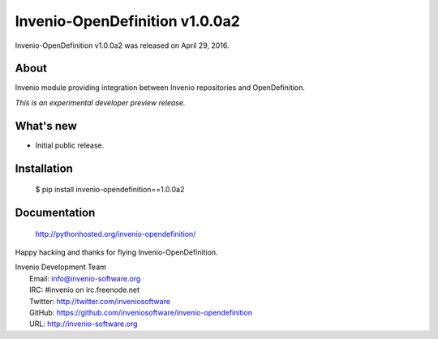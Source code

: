 =================================
 Invenio-OpenDefinition v1.0.0a2
=================================

Invenio-OpenDefinition v1.0.0a2 was released on April 29, 2016.

About
-----

Invenio module providing integration between Invenio repositories and OpenDefinition.

*This is an experimental developer preview release.*

What's new
----------

- Initial public release.

Installation
------------

   $ pip install invenio-opendefinition==1.0.0a2

Documentation
-------------

   http://pythonhosted.org/invenio-opendefinition/

Happy hacking and thanks for flying Invenio-OpenDefinition.

| Invenio Development Team
|   Email: info@invenio-software.org
|   IRC: #invenio on irc.freenode.net
|   Twitter: http://twitter.com/inveniosoftware
|   GitHub: https://github.com/inveniosoftware/invenio-opendefinition
|   URL: http://invenio-software.org
